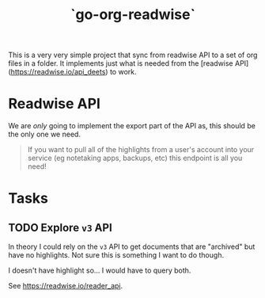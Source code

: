 #+TITLE: `go-org-readwise`

This is a very very simple project that sync from readwise API to a
set of org files in a folder. It implements just what is needed from
the [readwise API](https://readwise.io/api_deets) to work.

* Readwise API

We are /only/ going to implement the export part of the API as, this should be the only one
we need.

#+begin_quote
If you want to pull all of the highlights from a user's account into your service (eg
notetaking apps, backups, etc) this endpoint is all you need!
#+end_quote


* Tasks

** TODO Explore =v3= API

In theory I could rely on the =v3= API to get documents that are "archived" but have no
highlights. Not sure this is something I want to do though.

I doesn't have highlight so… I would have to query both.

See https://readwise.io/reader_api.
